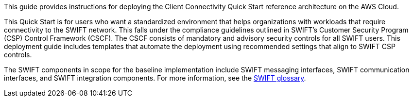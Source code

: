 // Replace the content in <>
// Identify your target audience and explain how/why they would use this Quick Start.
//Avoid borrowing text from third-party websites (copying text from AWS service documentation is fine). Also, avoid marketing-speak, focusing instead on the technical aspect.

This guide provides instructions for deploying the Client Connectivity Quick Start reference architecture on the AWS Cloud.

This Quick Start is for users who want a standardized environment that helps organizations with workloads that require connectivity to the SWIFT network. This falls under the compliance guidelines outlined in SWIFT’s Customer Security Program (CSP) Control Framework (CSCF). The CSCF consists of mandatory and advisory security controls for all SWIFT users. This deployment guide includes templates that automate the deployment using recommended settings that align to SWIFT CSP controls.

The SWIFT components in scope for the baseline implementation include SWIFT messaging interfaces, SWIFT communication interfaces, and SWIFT integration components. For more information, see the https://developer.swift.com/glossary/[SWIFT glossary^]. 
